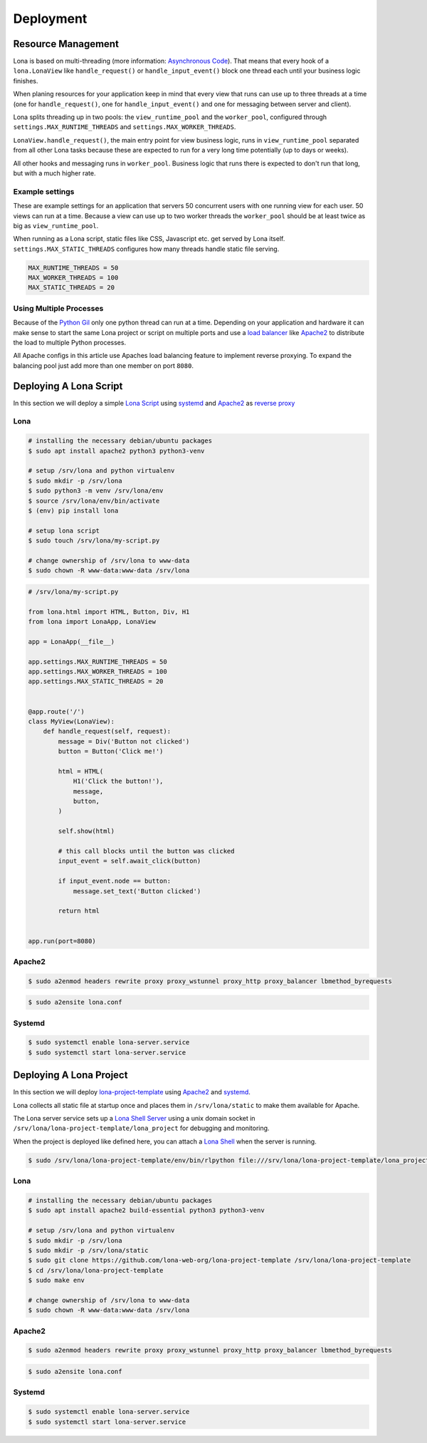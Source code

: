 

Deployment
==========

Resource Management
-------------------

Lona is based on multi-threading (more information:
`Asynchronous Code </basic-concept.html#asynchronous-code>`_).
That means that every hook of a ``lona.LonaView`` like ``handle_request()`` or
``handle_input_event()`` block one thread each until your business logic
finishes.

When planing resources for your application keep in mind that every view that
runs can use up to three threads at a time (one for ``handle_request()``, one
for ``handle_input_event()`` and one for messaging between server and client).

Lona splits threading up in two pools: the ``view_runtime_pool`` and the
``worker_pool``, configured through ``settings.MAX_RUNTIME_THREADS`` and
``settings.MAX_WORKER_THREADS``.

``LonaView.handle_request()``, the main entry point for view business logic,
runs in ``view_runtime_pool`` separated from all other Lona tasks because
these are expected to run for a very long time potentially (up to days or
weeks).

All other hooks and messaging runs in ``worker_pool``. Business logic that
runs there is expected to don't run that long, but with a much higher rate.


Example settings
~~~~~~~~~~~~~~~~

These are example settings for an application that servers 50 concurrent users
with one running view for each user. 50 views can run at a time. Because a view
can use up to two worker threads the ``worker_pool`` should be at least twice
as big as ``view_runtime_pool``.

When running as a Lona script, static files like CSS, Javascript etc. get
served by Lona itself. ``settings.MAX_STATIC_THREADS`` configures how many
threads handle static file serving.


.. code-block:: python

    MAX_RUNTIME_THREADS = 50
    MAX_WORKER_THREADS = 100
    MAX_STATIC_THREADS = 20


Using Multiple Processes
~~~~~~~~~~~~~~~~~~~~~~~~

Because of the
`Python Gil <https://wiki.python.org/moin/GlobalInterpreterLock>`_ only one
python thread can run at a time. Depending on your application and hardware it
can make sense to start the same Lona project or script on multiple ports and
use a
`load balancer <https://en.wikipedia.org/wiki/Load_balancing_(computing)>`_
like `Apache2 <https://httpd.apache.org/>`_ to distribute the load to multiple
Python processes.

All Apache configs in this article use Apaches load balancing feature to
implement reverse proxying. To expand the balancing pool just add more than
one member on port ``8080``.


Deploying A Lona Script
-----------------------

In this section we will deploy a simple
`Lona Script </end-user-documentation/lona-scripts.html>`_ using
`systemd <https://systemd.io/>`_ and `Apache2 <https://httpd.apache.org/>`_
as `reverse proxy <https://en.wikipedia.org/wiki/Reverse_proxy>`_


Lona
~~~~

.. code-block:: bash

    # installing the necessary debian/ubuntu packages
    $ sudo apt install apache2 python3 python3-venv

    # setup /srv/lona and python virtualenv
    $ sudo mkdir -p /srv/lona
    $ sudo python3 -m venv /srv/lona/env
    $ source /srv/lona/env/bin/activate
    $ (env) pip install lona

    # setup lona script
    $ sudo touch /srv/lona/my-script.py

    # change ownership of /srv/lona to www-data
    $ sudo chown -R www-data:www-data /srv/lona


.. code-block:: python

    # /srv/lona/my-script.py

    from lona.html import HTML, Button, Div, H1
    from lona import LonaApp, LonaView

    app = LonaApp(__file__)

    app.settings.MAX_RUNTIME_THREADS = 50
    app.settings.MAX_WORKER_THREADS = 100
    app.settings.MAX_STATIC_THREADS = 20


    @app.route('/')
    class MyView(LonaView):
        def handle_request(self, request):
            message = Div('Button not clicked')
            button = Button('Click me!')

            html = HTML(
                H1('Click the button!'),
                message,
                button,
            )

            self.show(html)

            # this call blocks until the button was clicked
            input_event = self.await_click(button)

            if input_event.node == button:
                message.set_text('Button clicked')

            return html


    app.run(port=8080)


Apache2
~~~~~~~

.. code-block:: shell

    $ sudo a2enmod headers rewrite proxy proxy_wstunnel proxy_http proxy_balancer lbmethod_byrequests

.. code-block:: xml
    :include: configs/lona-script-apache.conf

.. code-block:: shell

    $ sudo a2ensite lona.conf


Systemd
~~~~~~~

.. code-block:: ini
    :include: configs/lona-script.service

.. code-block:: text

    $ sudo systemctl enable lona-server.service
    $ sudo systemctl start lona-server.service


Deploying A Lona Project
------------------------

In this section we will deploy
`lona-project-template <https://github.com/lona-web-org/lona-project-template>`_
using `Apache2 <https://httpd.apache.org/>`_ and
`systemd <https://systemd.io/>`_.

Lona collects all static file at startup once and places them in
``/srv/lona/static`` to make them available for Apache.

The Lona server service sets up a
`Lona Shell Server </end-user-documentation/debugging.html#lona-shell>`_ using
a unix domain socket in ``/srv/lona/lona-project-template/lona_project`` for
debugging and monitoring.

When the project is deployed like defined here, you can attach a
`Lona Shell </end-user-documentation/lona-shell.html>`_ when the server is
running.

.. code-block:: txt

    $ sudo /srv/lona/lona-project-template/env/bin/rlpython file:///srv/lona/lona-project-template/lona_project/socket

Lona
~~~~

.. code-block:: bash

    # installing the necessary debian/ubuntu packages
    $ sudo apt install apache2 build-essential python3 python3-venv

    # setup /srv/lona and python virtualenv
    $ sudo mkdir -p /srv/lona
    $ sudo mkdir -p /srv/lona/static
    $ sudo git clone https://github.com/lona-web-org/lona-project-template /srv/lona/lona-project-template
    $ cd /srv/lona/lona-project-template
    $ sudo make env

    # change ownership of /srv/lona to www-data
    $ sudo chown -R www-data:www-data /srv/lona



Apache2
~~~~~~~

.. code-block:: shell

    $ sudo a2enmod headers rewrite proxy proxy_wstunnel proxy_http proxy_balancer lbmethod_byrequests

.. code-block:: xml
    :include: configs/lona-project-apache.conf

.. code-block:: shell

    $ sudo a2ensite lona.conf


Systemd
~~~~~~~

.. code-block:: ini
    :include: configs/lona-project.service

.. code-block:: text

    $ sudo systemctl enable lona-server.service
    $ sudo systemctl start lona-server.service
